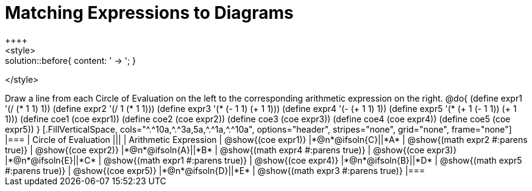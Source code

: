 = Matching Expressions to Diagrams
++++
<style>
.solution::before{ content: ' → '; }
</style>
++++
Draw a line from each Circle of Evaluation on the left to the corresponding arithmetic expression on the right.

@do{
  (define expr1 '(/ (* 1 1) 1))
  (define expr2 '(/ 1 (* 1 1)))
  (define expr3 '(* (- 1 1) (+ 1 1)))
  (define expr4 '(- (+ 1 1) 1))
  (define expr5 '(* (+ 1 (- 1 1)) (+ 1 1)))

  (define coe1 (coe expr1))
  (define coe2 (coe expr2))
  (define coe3 (coe expr3))
  (define coe4 (coe expr4))
  (define coe5 (coe expr5))

}

[.FillVerticalSpace, cols="^.^10a,^.^3a,5a,^.^1a,^.^10a", options="header", stripes="none", grid="none", frame="none"]
|===
| Circle of Evaluation
|||
| Arithmetic Expression

| @show{(coe expr1)}
|*@n*@ifsoln{C}||*A*
| @show{(math expr2 #:parens true)}

| @show{(coe expr2)}
|*@n*@ifsoln{A}||*B*
| @show{(math expr4 #:parens true)}

| @show{(coe expr3)}
|*@n*@ifsoln{E}||*C*
| @show{(math expr1 #:parens true)}

| @show{(coe expr4)}
|*@n*@ifsoln{B}||*D*
| @show{(math expr5 #:parens true)}

| @show{(coe expr5)}
|*@n*@ifsoln{D}||*E*
| @show{(math expr3 #:parens true)}

|===
